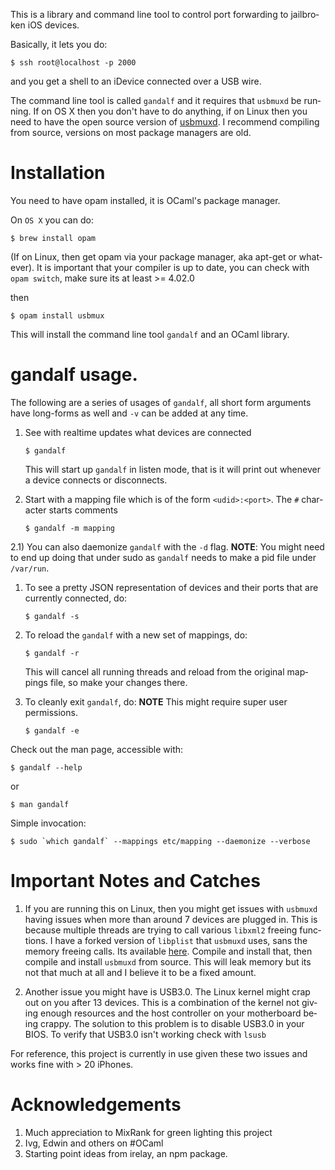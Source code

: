 #+AUTHOR:   Edgar Aroutiounian
#+EMAIL:    edgar.factorial@gmail.com
#+LANGUAGE: en
#+STARTUP: indent
#+LATEX_HEADER: \usepackage{lmodern}
#+LATEX_HEADER: \usepackage[T1]{fontenc}
#+OPTIONS:  toc:nil num:0

This is a library and command line tool to control port forwarding to
jailbroken iOS devices.

Basically, it lets you do:

#+BEGIN_SRC shell
$ ssh root@localhost -p 2000
#+END_SRC

and you get a shell to an iDevice connected over a USB wire.

The command line tool is called ~gandalf~ and it requires that
~usbmuxd~ be running. If on OS X then you don't have to do anything,
if on Linux then you need to have the open source version of
[[https://github.com/libimobiledevice/usbmuxd][usbmuxd]]. I recommend compiling from source, versions on most package
managers are old.

* Installation
You need to have opam installed, it is OCaml's package manager.

On ~OS X~ you can do:

#+BEGIN_SRC shell
$ brew install opam
#+END_SRC

(If on Linux, then get opam via your package manager, aka apt-get or
whatever). It is important that your compiler is up to date, you can
check with ~opam switch~, make sure its at least >= 4.02.0

then

#+BEGIN_SRC shell
$ opam install usbmux
#+END_SRC

This will install the command line tool ~gandalf~ and an OCaml
library.

* gandalf usage.

The following are a series of usages of ~gandalf~, all short form
arguments have long-forms as well and ~-v~ can be added at any time.

1) See with realtime updates what devices are connected 

   #+BEGIN_SRC shell
   $ gandalf
   #+END_SRC

   This will start up ~gandalf~ in listen mode, that is it will print
   out whenever a device connects or disconnects.

2) Start with a mapping file which is of the form ~<udid>:<port>~. The
   ~#~ character starts comments

   #+BEGIN_SRC shell
   $ gandalf -m mapping
   #+END_SRC

2.1) You can also daemonize ~gandalf~ with the ~-d~ flag. *NOTE*: You
might need to end up doing that under sudo as ~gandalf~ needs to
make a pid file under ~/var/run~.

3) To see a pretty JSON representation of devices and their ports that
   are currently connected, do:
   
   #+BEGIN_SRC shell
   $ gandalf -s
   #+END_SRC

4) To reload the ~gandalf~ with a new set of mappings, do:

   #+BEGIN_SRC shell
   $ gandalf -r
   #+END_SRC

   This will cancel all running threads and reload from the original
   mappings file, so make your changes there.

5) To cleanly exit ~gandalf~, do:
   *NOTE* This might require super user permissions.
   #+BEGIN_SRC shell
   $ gandalf -e
   #+END_SRC


Check out the man page, accessible with:
#+BEGIN_SRC shell
$ gandalf --help
#+END_SRC

or 

#+BEGIN_SRC shell
$ man gandalf
#+END_SRC

Simple invocation:

#+BEGIN_SRC shell
$ sudo `which gandalf` --mappings etc/mapping --daemonize --verbose
#+END_SRC

* Important Notes and Catches

1) If you are running this on Linux, then you might get issues with
   ~usbmuxd~ having issues when more than around 7 devices are plugged
   in. This is because multiple threads are trying to call various
   ~libxml2~ freeing functions. I have a forked version of ~libplist~
   that ~usbmuxd~ uses, sans the memory freeing calls. Its available
   [[https://github.com/onlinemediagroup/libplist][here]]. Compile and install that, then compile and install ~usbmuxd~
   from source. This will leak memory but its not that much at all and
   I believe it to be a fixed amount.

2) Another issue you might have is USB3.0. The Linux kernel might crap
   out on you after 13 devices. This is a combination of the kernel
   not giving enough resources and the host controller on your
   motherboard being crappy. The solution to this problem is to
   disable USB3.0 in your BIOS. To verify that USB3.0 isn't working
   check with ~lsusb~

For reference, this project is currently in use given these two issues
and works fine with > 20 iPhones.
* Acknowledgements
1) Much appreciation to MixRank for green lighting this project
2) Ivg, Edwin and others on #OCaml
3) Starting point ideas from irelay, an npm package.
